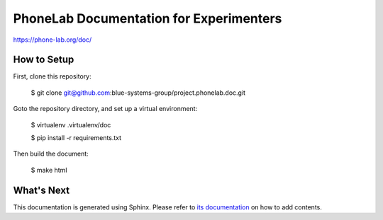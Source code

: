 PhoneLab Documentation for Experimenters
========================================

https://phone-lab.org/doc/


How to Setup
------------

First, clone this repository:

    $ git clone git@github.com:blue-systems-group/project.phonelab.doc.git

Goto the repository directory, and set up a virtual environment:

    $ virtualenv .virtualenv/doc

    $ pip install -r requirements.txt

Then build the document:

    $ make html


What's Next
-----------

This documentation is generated using Sphinx. Please refer to `its documentation
<http://sphinx-doc.org/>`_ on how to add contents.
